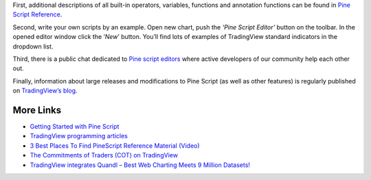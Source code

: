 First, additional descriptions of all built-in operators, variables,
functions and annotation functions can be found in `Pine Script
Reference <https://www.tradingview.com/study-script-reference/>`__.

Second, write your own scripts by an example. Open new chart, push the
*‘Pine Script Editor’* button on the toolbar. In the opened editor
window click the ‘\ *New*\ ’ button. You’ll find lots of examples of
TradingView standard indicators in the dropdown list.

Third, there is a public chat dedicated to `Pine script
editors <https://www.tradingview.com/chat/#BfmVowG1TZkKO235>`__ where
active developers of our community help each other out.

Finally, information about large releases and modifications to Pine
Script (as well as other features) is regularly published on
`TradingView’s blog <http://blog.tradingview.com>`__.

More Links
----------

-  `Getting Started with Pine
   Script <https://backtest-rookies.com/getting-started/#tv>`__

-  `TradingView programming
   articles <https://www.tradingcode.net/tradingview-programming-articles/>`__

-  `3 Best Places To Find PineScript Reference Material
   (Video) <http://blog.tradingview.com/?p=510>`__

-  `The Commitments of Traders (COT) on
   TradingView <http://blog.tradingview.com/?p=472>`__

-  `TradingView integrates Quandl – Best Web Charting Meets 9 Million
   Datasets! <http://blog.tradingview.com/?p=452>`__
